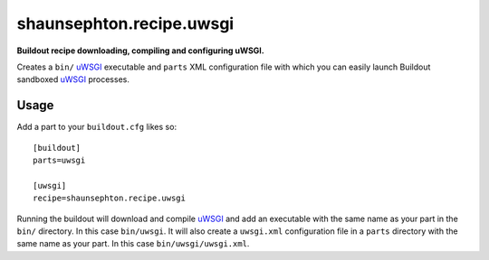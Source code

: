 shaunsephton.recipe.uwsgi
=========================
    
**Buildout recipe downloading, compiling and configuring uWSGI.**

Creates a ``bin/`` uWSGI_ executable and ``parts`` XML configuration file with which you can easily launch Buildout sandboxed uWSGI_ processes.

Usage
-----

Add a part to your ``buildout.cfg`` likes so::

    [buildout]
    parts=uwsgi

    [uwsgi]
    recipe=shaunsephton.recipe.uwsgi

Running the buildout will download and compile uWSGI_ and add an executable with the same name as your part in the ``bin/`` directory. In this case ``bin/uwsgi``. It will also create a ``uwsgi.xml`` configuration file in a ``parts`` directory with the same name as your part. In this case ``bin/uwsgi/uwsgi.xml``.

.. _uWSGI: http://projects.unbit.it/uwsgi/wiki/Doc
